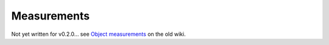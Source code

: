 ************
Measurements
************

Not yet written for v0.2.0... see `Object measurements <https://github.com/qupath/qupath/wiki/Object-measurements>`_ on the old wiki.
